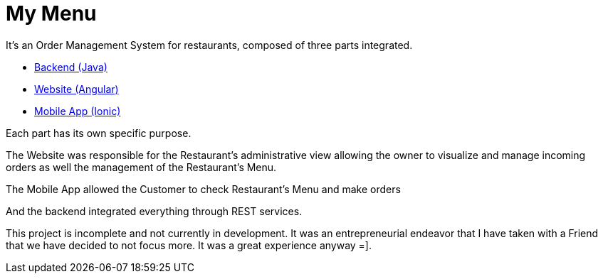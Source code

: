 # My Menu

It's an Order Management System for restaurants, composed of three parts integrated.

- link:backend[Backend (Java)]
- link:web[Website (Angular)]
- link:mobile[Mobile App (Ionic)]

Each part has its own specific purpose. 

The Website was responsible for the Restaurant's administrative view allowing the owner to visualize and manage incoming orders as well the management of the Restaurant's Menu.

The Mobile App allowed the Customer to check Restaurant's Menu and make orders

And the backend integrated everything through REST services. 

This project is incomplete and not currently in development.
It was an entrepreneurial endeavor that I have taken with a Friend that we have decided to not focus more.
It was a great experience anyway =].
